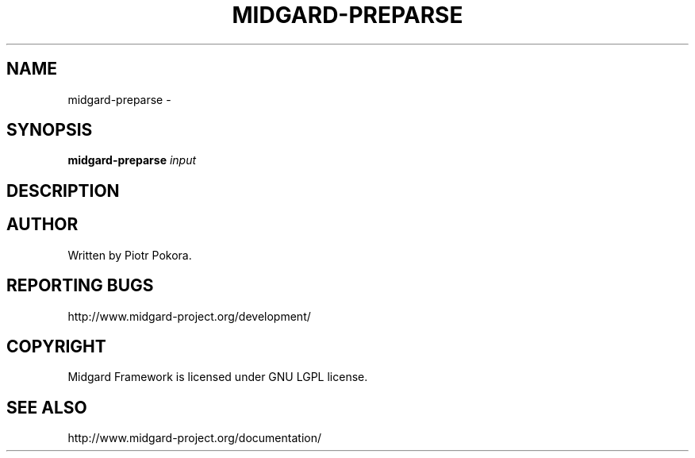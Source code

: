 .\" DO NOT MODIFY THIS FILE!  It was generated by help2man 1.33.
.TH MIDGARD-PREPARSE "1" "May 2006" "midgard-preparse (Midgard)  
.SH NAME
midgard-preparse \- 
.SH SYNOPSIS
.B midgard-preparse
\fIinput\fR
.br
.SH DESCRIPTION
.\" Add any additional description here
.PP
.SH AUTHOR
Written by Piotr Pokora.
.SH "REPORTING BUGS"
http://www.midgard-project.org/development/
.SH COPYRIGHT
.PP
Midgard Framework is licensed under GNU LGPL license.
.br
.SH "SEE ALSO"
.PP
http://www.midgard-project.org/documentation/
.br

